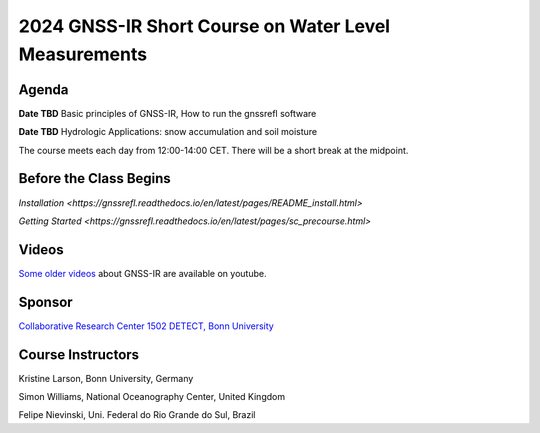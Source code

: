 #####################################################
2024 GNSS-IR Short Course on Water Level Measurements
#####################################################


.. image:: ../_static/sc02_rhdot4.png
   :width: 500

Agenda
======
**Date TBD** Basic principles of GNSS-IR, How to run the gnssrefl software

**Date TBD** Hydrologic Applications: snow accumulation and soil moisture


The course meets each day from 12:00-14:00 CET. There will be a short break at the midpoint.

Before the Class Begins
=======================
`Installation <https://gnssrefl.readthedocs.io/en/latest/pages/README_install.html>`

`Getting Started <https://gnssrefl.readthedocs.io/en/latest/pages/sc_precourse.html>`



Videos
======
`Some older videos <https://www.youtube.com/@funwithgps/videos>`_ about GNSS-IR are available on youtube. 


Sponsor
========
`Collaborative Research Center 1502 DETECT, Bonn University <https://sfb1502.de>`_

Course Instructors
==================
Kristine Larson, Bonn University, Germany

Simon Williams, National Oceanography Center, United Kingdom

Felipe Nievinski, Uni. Federal do Rio Grande do Sul, Brazil



